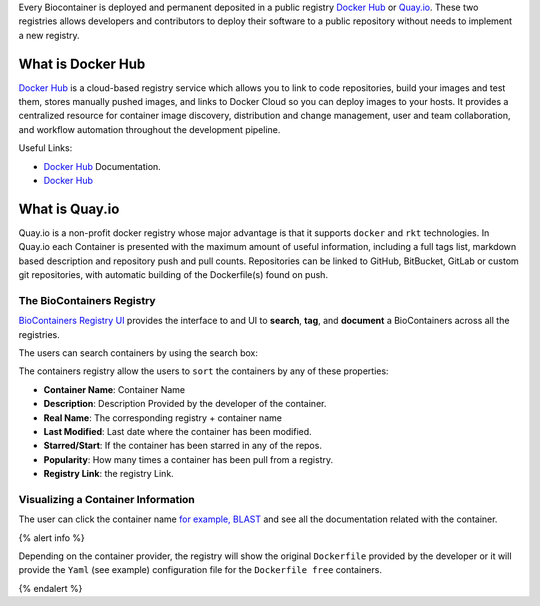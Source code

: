 Every Biocontainer is deployed and permanent deposited in a public
registry `Docker Hub <http://hub.docker.com>`__ or
`Quay.io <quay.io>`__. These two registries allows developers and
contributors to deploy their software to a public repository without
needs to implement a new registry.

What is Docker Hub
~~~~~~~~~~~~~~~~~~

`Docker Hub <https://docs.docker.com/docker-hub/>`__ is a cloud-based
registry service which allows you to link to code repositories, build
your images and test them, stores manually pushed images, and links to
Docker Cloud so you can deploy images to your hosts. It provides a
centralized resource for container image discovery, distribution and
change management, user and team collaboration, and workflow automation
throughout the development pipeline.

Useful Links:

-  `Docker Hub <https://docs.docker.com/docker-hub/>`__ Documentation.
-  `Docker Hub <https://hub.docker.com/>`__

What is Quay.io
~~~~~~~~~~~~~~~

Quay.io is a non-profit docker registry whose major advantage is that it
supports ``docker`` and ``rkt`` technologies. In Quay.io each Container
is presented with the maximum amount of useful information, including a
full tags list, markdown based description and repository push and pull
counts. Repositories can be linked to GitHub, BitBucket, GitLab or
custom git repositories, with automatic building of the Dockerfile(s)
found on push.

The BioContainers Registry
--------------------------

`BioContainers Registry UI <http://biocontainers.pro/registry/>`__
provides the interface to and UI to **search**, **tag**, and
**document** a BioContainers across all the registries.

The users can search containers by using the search box:

The containers registry allow the users to ``sort`` the containers by
any of these properties:

-  **Container Name**: Container Name
-  **Description**: Description Provided by the developer of the
   container.
-  **Real Name**: The corresponding registry + container name
-  **Last Modified**: Last date where the container has been modified.
-  **Starred/Start**: If the container has been starred in any of the
   repos.
-  **Popularity**: How many times a container has been pull from a
   registry.
-  **Registry Link**: the registry Link.

Visualizing a Container Information
-----------------------------------

The user can click the container name `for example,
BLAST </101/running-example/>`__ and see all the documentation related
with the container.

{% alert info %}

Depending on the container provider, the registry will show the original
``Dockerfile`` provided by the developer or it will provide the ``Yaml``
(see example) configuration file for the ``Dockerfile free`` containers.

{% endalert %}


